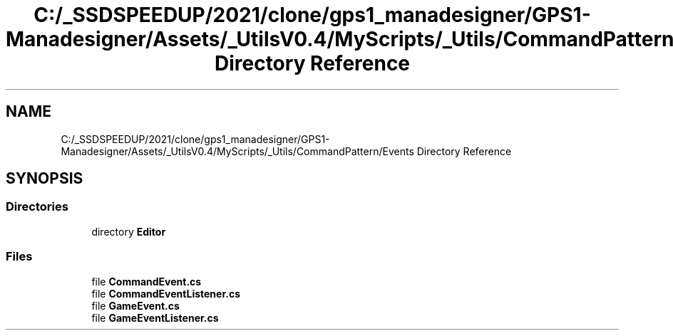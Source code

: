 .TH "C:/_SSDSPEEDUP/2021/clone/gps1_manadesigner/GPS1-Manadesigner/Assets/_UtilsV0.4/MyScripts/_Utils/CommandPattern/Events Directory Reference" 3 "Sun Dec 12 2021" "10,000 meters below" \" -*- nroff -*-
.ad l
.nh
.SH NAME
C:/_SSDSPEEDUP/2021/clone/gps1_manadesigner/GPS1-Manadesigner/Assets/_UtilsV0.4/MyScripts/_Utils/CommandPattern/Events Directory Reference
.SH SYNOPSIS
.br
.PP
.SS "Directories"

.in +1c
.ti -1c
.RI "directory \fBEditor\fP"
.br
.in -1c
.SS "Files"

.in +1c
.ti -1c
.RI "file \fBCommandEvent\&.cs\fP"
.br
.ti -1c
.RI "file \fBCommandEventListener\&.cs\fP"
.br
.ti -1c
.RI "file \fBGameEvent\&.cs\fP"
.br
.ti -1c
.RI "file \fBGameEventListener\&.cs\fP"
.br
.in -1c
